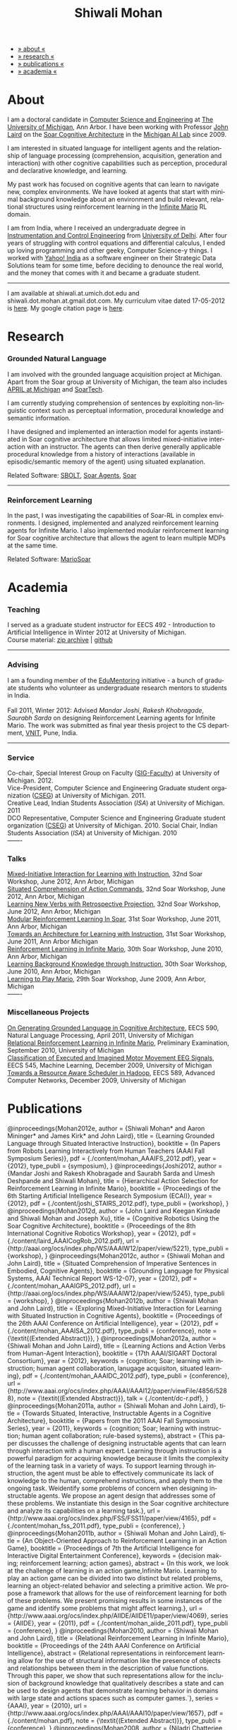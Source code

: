 #+TITLE:   Shiwali Mohan
#+AUTHOR:    Shiwali Mohan
#+EMAIL:     shiwali.mohan@gmail.com
#+DESCRIPTION: Shiwali's personal website
#+LANGUAGE:  en
#+OPTIONS:   H:3 num:nil toc:nil \n:nil @:t ::t |:t ^:t -:t f:t *:t <:t
#+OPTIONS:   TeX:t LaTeX:nil skip:nil d:nil todo:t pri:nil tags:not-in-toc author:nil
#+EXPORT_SELECT_TAGS: export
#+EXPORT_EXCLUDE_TAGS: noexport
#+LINK_UP:   
#+LINK_HOME: 
#+STYLE:<link href='http://fonts.googleapis.com/css?family=Esteban|Gentium+Book+Basic' rel='stylesheet' type='text/css'>
#+STYLE:<link href='http://fonts.googleapis.com/css?family=Vollkorn' rel='stylesheet' type='text/css'>
#+STYLE: <LINK href="css/stylesheet.css" rel="stylesheet" type="text/css">
#+STYLE: <script src="javascripts/jquery.js" type="text/javascript"></script>
#+STYLE: <script src="javascripts/jquery.hashchange.js" type="text/javascript"></script>
#+STYLE: <script src="javascripts/jquery.easytabs.js" type="text/javascript"></script>  
#+STYLE: <script type="text/javascript"> $(document).ready(function(){ $('#tab-container').easytabs();});</script>
#+STYLE:   <script src ="javascripts/BibTex-0.1.2.js" type="text/javascript"></script>
#+STYLE:    <script type="text/javascript" src="javascripts/displayBibTex.js"></script>
#+STYLE: <script type="text/javascript">function displayBoth(){displayBibTex('text-4','bib_publi');} window.onload=displayBoth;</script>

#+BEGIN_HTML        


<div id="tab-container">
<ul>
    <li><a href="#outline-container-1">» about «</a></li>
    <li><a href="#outline-container-2">» research  «</a></li>
    <li><a href="#outline-container-4">» publications  «</a></li>
    <li><a href="#outline-container-3">» academia «</a></li>
  </ul>
#+END_HTML


* About

I am a doctoral candidate in [[http://www.cse.umich.edu/][Computer Science and Engineering]] at [[http://www.umich.edu/][The
University of Michigan]], Ann Arbor. I have been working with Professor [[http://ai.eecs.umich.edu/people/laird/][John Laird]]
on the [[http://sitemaker.umich.edu/soar/home][Soar Cognitive Architecture]] in the [[http://www.eecs.umich.edu/ai/][Michigan AI Lab]] since 2009.

I am interested in situated language for intelligent agents and the
relationship of language processing (comprehension, acquisition,
generation and interaction) with other cognitive capabilities such as
perception, procedural and declarative knowledge, and learning. 

My past work has focused on cognitive agents that can learn to
navigate new, complex environments. We have looked at agents that
start with minimal background knowledge about an environment and build
relevant, relational structures using reinforcement learning in the
[[http://2009.rl-competition.org/mario.php][Infinite Mario]] RL domain.

I am from India, where I received an undergraduate degree in
[[http://en.wikipedia.org/wiki/Instrumentation][Instrumentation and Control Engineering]] from [[http://www.du.ac.in/index.php?id%3D4][University of
Delhi]]. After four years of struggling with control equations and
differential calculus, I ended up loving programming and other geeky,
Computer Science-y things. I worked with [[http://in.careers.yahoo.com/][Yahoo! India]] as a software
engineer on their Strategic Data Solutions team for some time, before
deciding to denounce the real world, and the money that comes with it
and became a graduate student.

-----
I am available at shiwali.at.umich.dot.edu and
shiwali.dot.mohan.at.gmail.dot.com. My curriculum vitae dated
17-05-2012 is [[file:resume/resume.pdf][here]]. My google citation page is [[http://scholar.google.com/citations?hl%3Den&user%3DEYWzxPIAAAAJ][here]].

* Research
*** Grounded Natural Language
I am involved with the grounded language acquisition project
at Michigan. Apart from the Soar group at University of Michigan, the
team also includes [[http://april.eecs.umich.edu/][APRIL at Michigan]] and [[http://www.soartech.com/][SoarTech]].

I am currently studying comprehension of sentences by exploiting
non-linguistic context such as perceptual information, procedural
knowledge and semantic information.

I have designed and implemented an interaction model for agents
instantiated in Soar cognitive architecture that allows limited
mixed-initiative interaction with an instructor. The
agents can then derive generally applicable procedural knowledge from
a history of interactions (available in episodic/semantic memory of
the agent) using situated explanation. 

Related Software: [[https://github.com/mtinkerhess/sbolt][SBOLT]], [[https://github.com/shiwalimohan/bolt-agents][Soar Agents]], [[http://code.google.com/p/soar/][Soar]]
-------
*** Reinforcement Learning
In the past, I was investigating the capabilities of Soar-RL in
complex environments. I designed, implemented and analyzed
reinforcement learning agents for Infinite Mario. I also implemented modular
reinforcement learning for Soar cognitive architecture that allows the
agent to learn multiple MDPs at the same time.

Related Software:
[[https://github.com/shiwalimohan/MarioSoar][MarioSoar]]
* Academia
*** Teaching
I served as a graduate student instructor for EECS 492 - Introduction
to Artificial Intelligence in Winter 2012 at University of Michigan.\\
Course material: [[https://github.com/shiwalimohan/eecs492UM/zipball/master][zip archive]] | [[https://github.com/shiwalimohan/eecs492UM][github]]
-------
*** Advising
I am a founding member of the [[http://www.edulix.com/forum/forumdisplay.php?fid%3D105][EduMentoring]] initiative - a bunch of
graduate students who volunteer as undergraduate research mentors to
students in India.\\
\\
Fall 2011, Winter 2012: Advised [[mandarjoshi.90@gmail.com][Mandar Joshi]], [[khobragade.rakesh@gmail.com][Rakesh Khobragade]],
[[sonusaurabhsarda@gmail.com][Saurabh Sarda]] on designing Reinforcement Learning agents for Infinite
Mario. The work was submitted as final year thesis project to the CS
department, [[http://www.vnit.ac.in/][VNIT]], Pune, India.

-------
*** Service
Co-chair, Special Interest Group on Faculty ([[https://wiki.eecs.umich.edu/sigfaculty/index.php/Main_Page][SIG-Faculty]]) at
University of Michigan. 2012.\\
Vice-President, Computer Science and Engineering Graduate student
organization ([[http://cseg.eecs.umich.edu/][CSEG]]) at University of Michigan. 2011. \\
Creative Lead, Indian Students Association ([[umisa.org][ISA]]) at University of Michigan. 2011\\
DCO Representative, Computer Science and Engineering Graduate student
organization ([[http://cseg.eecs.umich.edu/][CSEG]]) at University of Michigan. 2010.
Social Chair, Indian Students Association ([[umisa.org][ISA]]) at University of
Michigan. 2010\\
-------
*** Talks
[[http://shiwali.me/content/interaction.pdf][Mixed-Initiative Interaction for Learning with Instruction]],
32nd Soar Workshop, June 2012, Ann Arbor, Michigan\\
[[http://shiwali.me/content/comprehension.pdf][Situated Comprehension of Action Commands]],
32nd Soar Workshop, June 2012, Ann Arbor, Michigan\\
[[http://shiwali.me/content/verb-learning.pdf][Learning New Verbs with Retrospective Projection]],
32nd Soar Workshop, June 2012, Ann Arbor, Michigan\\
[[http://ai.eecs.umich.edu/soar/sitemaker/workshop/31/files/27_mohan1_modular.pdf][Modular Reinforcement Learning In Soar]], 
31st Soar Workshop, June 2011, Ann Arbor, Michigan \\
[[http://ai.eecs.umich.edu/soar/sitemaker/workshop/31/files/35_mohan2_architecture.pdf][Towards an Architecture for Learning with Instruction]], 
31st Soar Workshop, June 2011, Ann Arbor Michigan \\
[[http://ai.eecs.umich.edu/soar/sitemaker/workshop/30/mohan1.pdf][Reinforcement Learning in Infinite Mario]], 
30th Soar Workshop, June 2010, Ann Arbor, Michigan \\
[[http://ai.eecs.umich.edu/soar/sitemaker/workshop/30/mohan2.pdf][Learning Background Knowledge through Instruction]], 
30th Soar Workshop, June 2010, Ann Arbor, Michigan \\
[[http://sitemaker.umich.edu/soar/files/mohan.pdf][Learning to Play Mario]], 
29th Soar Workshop, June 2009, Ann Arbor, Michigan \\
-------
*** Miscellaneous Projects
[[file:content/mohan_EECS545.pdf][On Generating Grounded Language in Cognitive Architecture]], 
EECS 590, Natural Language Processing, April 2011, University of Michigan\\
[[file:content/prelim-paper.pdf][Relational Reinforcement Learning in Infinite Mario]], 
Preliminary Examination, September 2010, University of Michigan \\
[[file:content/MohanPillaiSleight.pdf][Classification of Executed and Imagined Motor Movement EEG Signals]],
EECS 545, Machine Learning, December 2009, University of Michigan\\
[[file:content/hadoop.pdf][Towards a Resource Aware Scheduler in Hadoop]],
EECS 589, Advanced Computer Networks, December 2009, University of
Michigan
* Publications
#+begin_html
    <div class ="bib" id = "bib_publi">
@inproceedings{Mohan2012e,
        author = {Shiwali Mohan* and Aaron Mininger* and James Kirk* and John Laird},
        title = {Learning Grounded Language through Situated Interactive Instruction},
	booktitle = {In Papers from Robots Learning Interactively from Human Teachers (AAAI Fall Symposium Series)},
        pdf = {./content/mohan_AAAIFS_2012.pdf},
	year = {2012},
        type_publi = {symposium},
}

@inproceedings{Joshi2012,
        author = {Mandar Joshi and Rakesh Khobragade and Saurabh Sarda and Umesh Deshpande and Shiwali Mohan},
        title = {Hierarchical Action Selection for Reinforcement Learning in Infinite Mario},
	  booktitle = {Proceedings of the 6th Starting Artificial Intelligence Research Symposium (ECAI)},
	  year = {2012},
pdf = {./content/joshi_STAIRS_2012.pdf},
        type_publi = {workshop},
}

@inproceedings{Mohan2012d,
        author = {John Laird and Keegan Kinkade and Shiwali Mohan and Joseph Xu},
        title = {Cognitive Robotics Using the Soar Cognitive Architecture},
	booktitle = {Proceedings of the 8th International Cognitive Robotics Workshop},
	year = {2012},
        pdf = {./content/laird_AAAICogRob_2012.pdf},
        url = {http://aaai.org/ocs/index.php/WS/AAAIW12/paper/view/5221},
        type_publi = {workshop},
}

@inproceedings{Mohan2012c,
        author = {Shiwali Mohan and John Laird},
        title = {Situated Comprehension of Imperative Sentences in Embodied, Cognitive Agents},
	booktitle = {Grounding Language for Physical Systems, AAAI
        Technical Report WS-12-07},
	year = {2012},
        pdf = {./content/mohan_AAAIGPS_2012.pdf},
       url = {http://aaai.org/ocs/index.php/WS/AAAIW12/paper/view/5245},
        type_publi = {workshop},
}

@inproceedings{Mohan2012b,
        author = {Shiwali Mohan and John Laird},
        title = {Exploring Mixed-Initiative Interaction for Learning with Situated Instruction in Cognitive Agents},
	booktitle = {Proceedings of the 26th AAAI Conference on Artificial Intelligence},
	year = {2012},
        pdf = {./content/mohan_AAAISA_2012.pdf},
        type_publi = {conference},
        note = {\textit{(Extended Abstract)}},        
}

@inproceedings{Mohan2012a,
        author = {Shiwali Mohan and John Laird},
        title = {Learning Actions and Action Verbs from Human-Agent Interaction},
	booktitle = {17th AAAI/SIGART Doctoral Consortium},
	year = {2012},
        keywords = {cognition; Soar; learning with instruction; human agent collaboration, lanugage acquisiton, situated learning},
        pdf = {./content/mohan_AAAIDC_2012.pdf},
        type_publi = {conference},
        url = {http://www.aaai.org/ocs/index.php/AAAI/AAAI12/paper/viewFile/4856/5288},
        note = {\textit{(Extended Abstract)}},    
        talk = {./content/dc-r.pdf},
}


@inproceedings{Mohan2011a,
	author = {Shiwali Mohan and John Laird},
	title = {Towards Situated, Interactive, Instructable Agents in a Cognitive Architecture},
	booktitle = {Papers from the 2011 AAAI Fall Symposium Series},
	year = {2011},
        keywords = {cognition; Soar; learning with instruction; human agent collaboration; rule-based systems},
	abstract = {This paper discusses the challenge of designing instructable agents that can learn through interaction with a human expert. Learning through instruction is a powerful paradigm for acquiring knowledge because it limits the complexity of the learning task in a variety of ways. To support learning through instruction, the agent must be able to effectively communicate its lack of knowledge to the human, comprehend instructions, and apply them to the ongoing task. Weidentify some problems of concern when designing instructable agents. We propose an agent design that addresses some of these problems. We instantiate this design in the Soar cognitive architecture and analyze its capabilities on a learning task.},
	url = {http://www.aaai.org/ocs/index.php/FSS/FSS11/paper/view/4165},
        pdf = {./content/mohan_fss_2011.pdf},
        type_publi = {conference},
}

@inproceedings{Mohan2011b,
	author = {Shiwali Mohan and John Laird},
	title = {An Object-Oriented Approach to Reinforcement Learning in an Action Game},
	booktitle = {Proceedings of 7th the Artificial Intelligence for Interactive Digital Entertainment Conference},
        keywords = {decision making; reinforcement learning; action games},
        abstract = {In this work, we look at the challenge of learning in an action game,Infinite Mario. Learning to play an action game can be divided into two distinct but related problems, learning an object-related behavior and selecting a primitive action. We propose a framework that allows for the use of reinforcement learning for both of these problems. We present promising results in some instances of the game and identify some problems that might affect learning.},
	url = {http://www.aaai.org/ocs/index.php/AIIDE/AIIDE11/paper/view/4069},
        series = {AIIDE},
	year = {2011},
        pdf = {./content/mohan_aiide_2011.pdf},
        type_publi = {conference},
}

@inproceedings{Mohan2010,
	author = {Shiwali Mohan and John Laird},
	title = {Relational Reinforcement Learning in Infinite Mario},
	booktitle = {Proceedings of the 24th AAAI Conference on Artificial Intelligence},
        abstract = {Relational representations in reinforcement learning allow for the use of structural information like the presence of objects and relationships between them in the description of value functions. Through this paper, we show that such representations allow for the inclusion of background knowledge that qualitatively describes a state and can be used to design agents that demonstrate learning behavior in domains with large state and actions spaces such as computer games.`},
        series = {AAAI},
	year = {2010},
	url = {http://www.aaai.org/ocs/index.php/AAAI/AAAI10/paper/view/1657},
        pdf = {./content/mohan.pdf},
        note = {\textit{(Extended Abstract)}},
        type_publi = {conference},
}


@inproceedings{Mohan2008,
 author = {Niladri Chatterjee and Shiwali Mohan},
 title = {Discovering Word Senses from Text using Random Indexing},
 booktitle = {Proceedings of the 9th International Conference on Computational linguistics and Intelligent Text Processing},
 abstract = {Random Indexing is a novel technique for dimensionality reduction while creating Word Space model from a given text. This paper explores the possible application of Random Indexing in discovering word senses from the text. The words appearing in the text are plotted onto a multi-dimensional Word Space using Random Indexing. The geometric distance between words is used as an indicative of their semantic similarity. Soft Clustering by Committee algorithm (CBC) has been used to constellate similar words. The present work shows that the Word Space model can be used effectively to determine the similarity index required for clustering. The approach does not require parsers, lexicons or any other resources which are traditionally used in sense disambiguation of words. The proposed approach has been applied to TASA corpus and encouraging results have been obtained.},
 series = {CICLing},
 year = {2008},
 note = {\textbf{Best Paper Award}},
 url = {http://www.springerlink.com/content/xp70kw14w0054541/},
 pdf = {./content/mohan_cicling_2008.pdf},
        type_publi = {conference},
} 

@inproceedings{Mohan2007,
author = {Niladri Chatterjee and Shiwali Mohan},
title = {Extraction-Based Single-Document Summarization Using Random Indexing},
booktitle ={Proceeding of the 19th IEEE International Conference on Tools with Artificial Intelligence},
abstract = {This paper presents a summarization technique for text documents exploiting the semantic similarity between sentences to remove the redundancy from the text. Semantic similarity scores are computed by mapping the sentences on a semantic space using Random Indexing. Random Indexing, in comparison with other semantic space algorithms, presents a computationally efficient way of implicit dimensionality reduction. It involves inexpensive vector computations such as addition. It thus provides an efficient way to compute similarities between words, sentences and documents. Random Indexing has been used to compute the semantic similarity scores of sentences and graph-based ranking algorithms have been employed to produce an extract of the given text.},
series = {ICTAI},
year = {2007},
url ={http://www.computer.org.proxy.lib.umich.edu/portal/web/csdl/doi/10.1109/ICTAI.2007.28},
pdf ={./content/mohan_ictai.pdf},
 type_publi = {conference},
}


@techreport{Mohan2009,
       author = {Shiwali Mohan and John E. Laird},
       title = {Learning to Play Mario},
       NUMBER =        {CCA-TR-2009-03},
       booktitle = {Technical Report CCA-TR-2009-03 Center for
       Cognitive Architecture, University of Michigan, Ann Arbor, Michigan},
       INSTITUTION =   {Center for Cognitive Architecture, University of Michigan},
       ADDRESS =       {Ann Arbor, Michigan},
       ABSTRACT =      {Computer Games are interesting test beds for research in Artificial Intelligence and Machine Learning. Games usually have continuous state spaces, large action spaces and  are characterized by complex relationships between components. Without applying abstraction and generalizations, learning in computer games domain becomes infeasible. Through this work, we investigate some designs that facilitate tractable reinforcement learning in symbolic agents developed using Soar architecture operating in a complex domain, Infinite Mario. Object oriented representations of the environment greatly simplify otherwise complex state spaces. We also demonstrate that imposing hierarchy in problem structure greatly reduces the complexity of the tasks and aids in learning generalized policies that can be transferred across similar tasks.},
       year = {2009},
       url = {http://sitemaker.umich.edu/SoarWeb/Publications/da.data/000000000000000000000000000000000000000003005536/Downloadpaper/filename},
       type_publi = {techreport},
       pdf = {http://sitemaker.umich.edu/SoarWeb/Publications/da.data/000000000000000000000000000000000000000003005536/Downloadpaper/filename},
       type_publi = {techreport},
}
</div>
#+end_html
 

